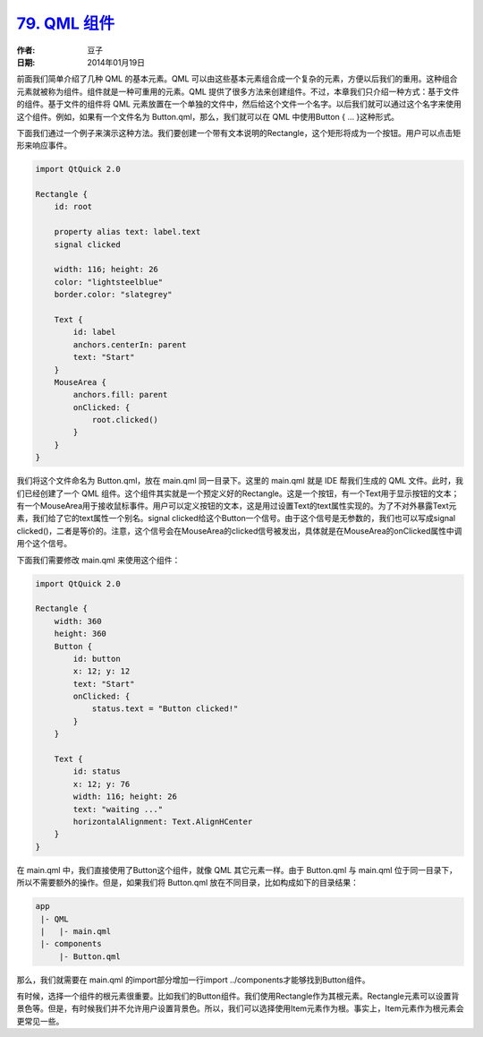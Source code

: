 .. _qml_component:

`79. QML 组件 <http://www.devbean.net/2014/01/qt-study-road-2-qml-component/>`_
===============================================================================

:作者: 豆子

:日期: 2014年01月19日

前面我们简单介绍了几种 QML 的基本元素。QML 可以由这些基本元素组合成一个复杂的元素，方便以后我们的重用。这种组合元素就被称为组件。组件就是一种可重用的元素。QML 提供了很多方法来创建组件。不过，本章我们只介绍一种方式：基于文件的组件。基于文件的组件将 QML 元素放置在一个单独的文件中，然后给这个文件一个名字。以后我们就可以通过这个名字来使用这个组件。例如，如果有一个文件名为 Button.qml，那么，我们就可以在 QML 中使用Button { … }这种形式。

下面我们通过一个例子来演示这种方法。我们要创建一个带有文本说明的Rectangle，这个矩形将成为一个按钮。用户可以点击矩形来响应事件。

.. code-block:: javascript

    import QtQuick 2.0

    Rectangle {
        id: root

        property alias text: label.text
        signal clicked

        width: 116; height: 26
        color: "lightsteelblue"
        border.color: "slategrey"

        Text {
            id: label
            anchors.centerIn: parent
            text: "Start"
        }
        MouseArea {
            anchors.fill: parent
            onClicked: {
                root.clicked()
            }
        }
    }

我们将这个文件命名为 Button.qml，放在 main.qml 同一目录下。这里的 main.qml 就是 IDE 帮我们生成的 QML 文件。此时，我们已经创建了一个 QML 组件。这个组件其实就是一个预定义好的Rectangle。这是一个按钮，有一个Text用于显示按钮的文本；有一个MouseArea用于接收鼠标事件。用户可以定义按钮的文本，这是用过设置Text的text属性实现的。为了不对外暴露Text元素，我们给了它的text属性一个别名。signal clicked给这个Button一个信号。由于这个信号是无参数的，我们也可以写成signal clicked()，二者是等价的。注意，这个信号会在MouseArea的clicked信号被发出，具体就是在MouseArea的onClicked属性中调用个这个信号。

下面我们需要修改 main.qml 来使用这个组件：

.. code-block:: javascript

    import QtQuick 2.0

    Rectangle {
        width: 360
        height: 360
        Button {
            id: button
            x: 12; y: 12
            text: "Start"
            onClicked: {
                status.text = "Button clicked!"
            }
        }

        Text {
            id: status
            x: 12; y: 76
            width: 116; height: 26
            text: "waiting ..."
            horizontalAlignment: Text.AlignHCenter
        }
    }

在 main.qml 中，我们直接使用了Button这个组件，就像 QML 其它元素一样。由于 Button.qml 与 main.qml 位于同一目录下，所以不需要额外的操作。但是，如果我们将 Button.qml 放在不同目录，比如构成如下的目录结果：

.. code-block:: none

    app
     |- QML
     |   |- main.qml
     |- components
         |- Button.qml

那么，我们就需要在 main.qml 的import部分增加一行import ../components才能够找到Button组件。

有时候，选择一个组件的根元素很重要。比如我们的Button组件。我们使用Rectangle作为其根元素。Rectangle元素可以设置背景色等。但是，有时候我们并不允许用户设置背景色。所以，我们可以选择使用Item元素作为根。事实上，Item元素作为根元素会更常见一些。
